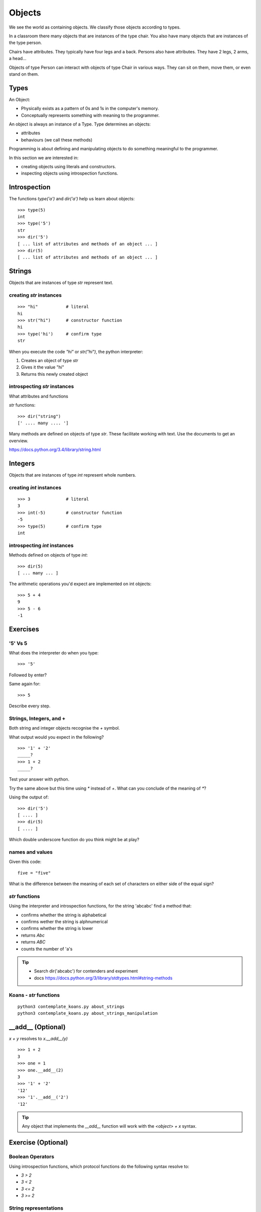 Objects
*******

We see the world as containing objects. We classify those objects according to
types.

In a classroom there many objects that are instances of the type chair. You also have many objects that are instances of the type person.

Chairs have attributes. They typically have four legs and a back. Persons also
have attributes. They have 2 legs, 2 arms, a head... 

Objects of type Person can interact with objects of type Chair in various ways. 
They can sit on them, move them, or even stand on them.


Types
=====

An Object:

* Physically exists as a pattern of 0s and 1s in the computer's memory. 
* Conceptually represents something with meaning to the programmer.

An object is always an instance of a Type. Type determines an objects:

* attributes
* behaviours (we call these methods)

Programming is about defining and manipulating objects to do something
meaningful to the programmer.

In this section we are interested in:

* creating objects using literals and constructors.
* inspecting objects using introspection functions.


Introspection 
=============

The functions `type('a')` and `dir('a')` help us learn about objects::

    >>> type(5)
    int
    >>> type('5')
    str
    >>> dir('5')
    [ ... list of attributes and methods of an object ... ]
    >>> dir(5)
    [ ... list of attributes and methods of an object ... ]
    

Strings 
=======

Objects that are instances of type `str` represent text.

creating `str` instances
------------------------
::

    >>> "hi"           # literal
    hi
    >>> str("hi")      # constructor function
    hi
    >>> type('hi')     # confirm type
    str

When you execute the code `"hi"` or `str("hi")`, the python interpreter:

1. Creates an object of type `str`
2. Gives it the value "hi"
3. Returns this newly created object

introspecting `str` instances
-----------------------------

What attributes and functions

`str` functions::

    >>> dir("string")
    [' .... many .... ']

Many methods are defined on objects of type `str`. These facilitate working with text.
Use the documents to get an overview.

https://docs.python.org/3.4/library/string.html

Integers
========

Objects that are instances of type `int` represent whole numbers.

creating `int` instances
------------------------
::

    >>> 3              # literal
    3
    >>> int(-5)        # constructor function
    -5
    >>> type(5)        # confirm type
    int


introspecting `int` instances
-----------------------------

Methods defined on objects of type `int`::

    >>> dir(5)
    [ ... many ... ]

The arithmetic operations you'd expect are implemented on int objects::

    >>> 5 + 4
    9
    >>> 5 - 6
    -1


Exercises
=========

'5' Vs 5
--------

What does the interpreter do when you type:: 

    >>> '5'

Followed by enter?

Same again for::

    >>> 5

Describe every step.

Strings, Integers, and +
------------------------

Both string and integer objects recognise the `+` symbol.

What output would you expect in the following?

::

    >>> '1' + '2'
    _____?
    >>> 1 + 2
    _____?

Test your answer with python.

Try the same above but this time using `*` instead of `+`. What can you
conclude of the meaning of `*`?

Using the output of::

    >>> dir('5')
    [ .... ]
    >>> dir(5)
    [ .... ]

Which double underscore function do you think might be at play?

names and values
----------------

Given this code::

    five = "five"

What is the difference between the meaning of each set of characters on either
side of the equal sign?

`str` functions 
---------------

Using the interpreter and introspection functions, for the string 'abcabc' find a method that:

* confirms whether the string is alphabetical
* confirms wether the string is alphnumerical
* confirms whether the string is lower
* returns `Abc`
* returns `ABC`
* counts the number of 'a's

.. tip::

    * Search dir('abcabc') for contenders and experiment
    * docs https://docs.python.org/3/library/stdtypes.html#string-methods

Koans - `str` functions
-----------------------

:: 

    python3 contemplate_koans.py about_strings
    python3 contemplate_koans.py about_strings_manipulation

__add__ (Optional)
==================

`x + y` resolves to `x.__add__(y)`

::

    >>> 1 + 2
    3
    >>> one = 1
    >>> one.__add__(2)
    3
    >>> '1' + '2'
    '12'
    >>> '1'.__add__('2')
    '12'

.. tip:: 

    Any object that implements the `__add__` function will work
    with the `<object> + x` syntax.

Exercise (Optional)
===================

Boolean Operators
-----------------

Using introspection functions, which protocol functions do the following syntax
resolve to:

* `3 > 2`
* `3 < 2`
* `3 <= 2`
* `3 >= 2`

String representations
----------------------

What function gets called when we get results in the interpreter?
Is it the same that gets called when we type `print(x)`?

